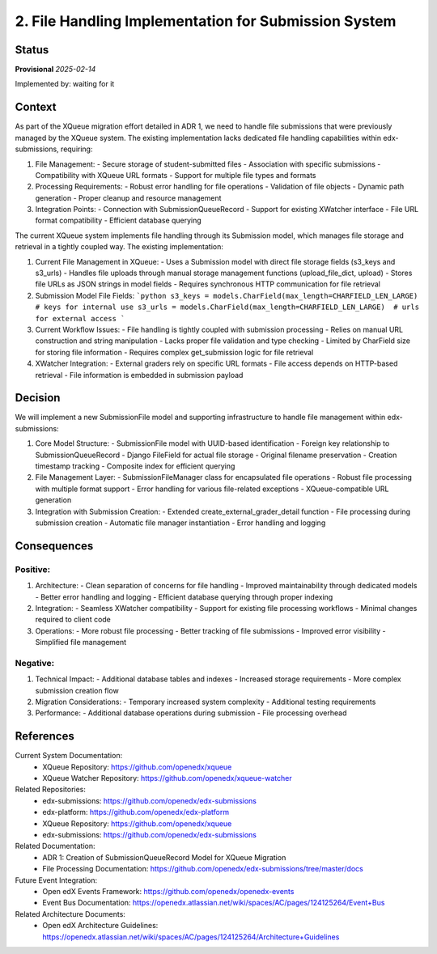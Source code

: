2. File Handling Implementation for Submission System
#####################################################

Status
******

**Provisional** *2025-02-14*

Implemented by: waiting for it

Context
*******

As part of the XQueue migration effort detailed in ADR 1, we need to handle file submissions that were previously
managed by the XQueue system. The existing implementation lacks dedicated file handling capabilities within
edx-submissions, requiring:

1. File Management:
   - Secure storage of student-submitted files
   - Association with specific submissions
   - Compatibility with XQueue URL formats
   - Support for multiple file types and formats

2. Processing Requirements:
   - Robust error handling for file operations
   - Validation of file objects
   - Dynamic path generation
   - Proper cleanup and resource management

3. Integration Points:
   - Connection with SubmissionQueueRecord
   - Support for existing XWatcher interface
   - File URL format compatibility
   - Efficient database querying

The current XQueue system implements file handling through its Submission model, which manages file storage and
retrieval in a tightly coupled way. The existing implementation:

1. Current File Management in XQueue:
   - Uses a Submission model with direct file storage fields (s3_keys and s3_urls)
   - Handles file uploads through manual storage management functions (upload_file_dict, upload)
   - Stores file URLs as JSON strings in model fields
   - Requires synchronous HTTP communication for file retrieval

2. Submission Model File Fields:
   ```python
   s3_keys = models.CharField(max_length=CHARFIELD_LEN_LARGE)  # keys for internal use
   s3_urls = models.CharField(max_length=CHARFIELD_LEN_LARGE)  # urls for external access
   ```

3. Current Workflow Issues:
   - File handling is tightly coupled with submission processing
   - Relies on manual URL construction and string manipulation
   - Lacks proper file validation and type checking
   - Limited by CharField size for storing file information
   - Requires complex get_submission logic for file retrieval

4. XWatcher Integration:
   - External graders rely on specific URL formats
   - File access depends on HTTP-based retrieval
   - File information is embedded in submission payload

Decision
********

We will implement a new SubmissionFile model and supporting infrastructure to handle file management within
edx-submissions:

1. Core Model Structure:
   - SubmissionFile model with UUID-based identification
   - Foreign key relationship to SubmissionQueueRecord
   - Django FileField for actual file storage
   - Original filename preservation
   - Creation timestamp tracking
   - Composite index for efficient querying

2. File Management Layer:
   - SubmissionFileManager class for encapsulated file operations
   - Robust file processing with multiple format support
   - Error handling for various file-related exceptions
   - XQueue-compatible URL generation

3. Integration with Submission Creation:
   - Extended create_external_grader_detail function
   - File processing during submission creation
   - Automatic file manager instantiation
   - Error handling and logging

Consequences
************

Positive:
---------

1. Architecture:
   - Clean separation of concerns for file handling
   - Improved maintainability through dedicated models
   - Better error handling and logging
   - Efficient database querying through proper indexing

2. Integration:
   - Seamless XWatcher compatibility
   - Support for existing file processing workflows
   - Minimal changes required to client code

3. Operations:
   - More robust file processing
   - Better tracking of file submissions
   - Improved error visibility
   - Simplified file management

Negative:
---------

1. Technical Impact:
   - Additional database tables and indexes
   - Increased storage requirements
   - More complex submission creation flow

2. Migration Considerations:
   - Temporary increased system complexity
   - Additional testing requirements

3. Performance:
   - Additional database operations during submission
   - File processing overhead

References
**********

Current System Documentation:
   * XQueue Repository: https://github.com/openedx/xqueue
   * XQueue Watcher Repository: https://github.com/openedx/xqueue-watcher

Related Repositories:
   * edx-submissions: https://github.com/openedx/edx-submissions
   * edx-platform: https://github.com/openedx/edx-platform
   * XQueue Repository: https://github.com/openedx/xqueue
   * edx-submissions: https://github.com/openedx/edx-submissions

Related Documentation:
   * ADR 1: Creation of SubmissionQueueRecord Model for XQueue Migration
   * File Processing Documentation: https://github.com/openedx/edx-submissions/tree/master/docs

Future Event Integration:
   * Open edX Events Framework: https://github.com/openedx/openedx-events
   * Event Bus Documentation: https://openedx.atlassian.net/wiki/spaces/AC/pages/124125264/Event+Bus

Related Architecture Documents:
   * Open edX Architecture Guidelines: https://openedx.atlassian.net/wiki/spaces/AC/pages/124125264/Architecture+Guidelines
